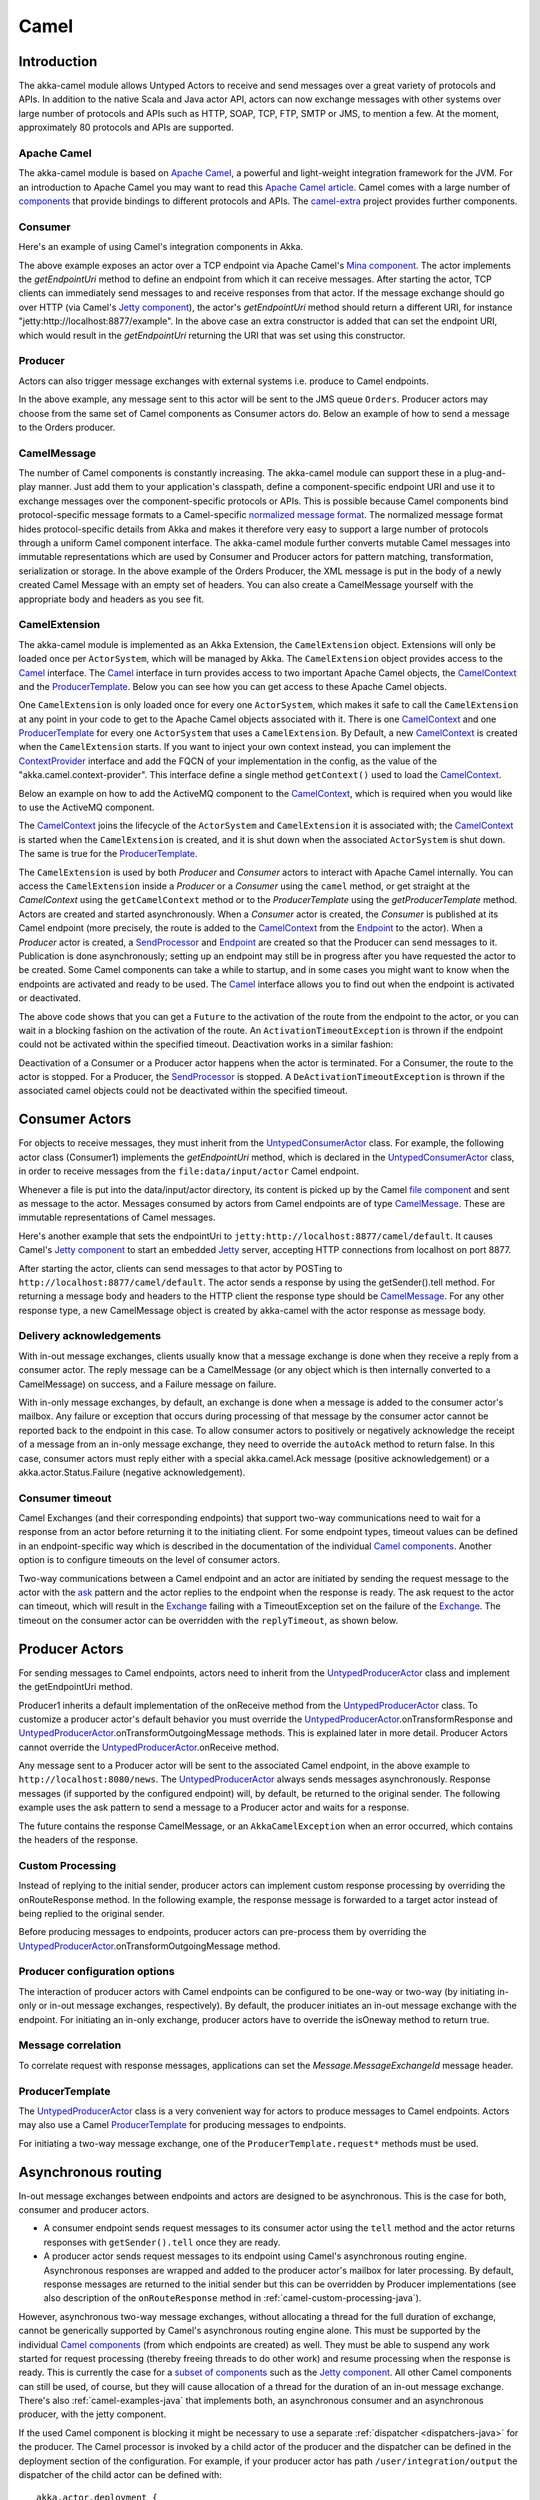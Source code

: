 
.. _camel-java:

#############
 Camel
#############

Introduction
============

The akka-camel module allows Untyped Actors to receive
and send messages over a great variety of protocols and APIs.
In addition to the native Scala and Java actor API, actors can now exchange messages with other systems over large number
of protocols and APIs such as HTTP, SOAP, TCP, FTP, SMTP or JMS, to mention a
few. At the moment, approximately 80 protocols and APIs are supported.

Apache Camel
------------
The akka-camel module is based on `Apache Camel`_, a powerful and light-weight
integration framework for the JVM. For an introduction to Apache Camel you may
want to read this `Apache Camel article`_. Camel comes with a
large number of `components`_ that provide bindings to different protocols and
APIs. The `camel-extra`_ project provides further components.

.. _Apache Camel: http://camel.apache.org/
.. _Apache Camel article: http://architects.dzone.com/articles/apache-camel-integration
.. _components: http://camel.apache.org/components.html
.. _camel-extra: http://code.google.com/p/camel-extra/

Consumer
--------
Here's an example of using Camel's integration components in Akka.

.. includecode:: code/docs/camel/MyEndpoint.java#Consumer-mina

The above example exposes an actor over a TCP endpoint via Apache
Camel's `Mina component`_. The actor implements the `getEndpointUri` method to define
an endpoint from which it can receive messages. After starting the actor, TCP
clients can immediately send messages to and receive responses from that
actor. If the message exchange should go over HTTP (via Camel's `Jetty
component`_), the actor's `getEndpointUri` method should return a different URI, for instance "jetty:http://localhost:8877/example".
In the above case an extra constructor is added that can set the endpoint URI, which would result in
the `getEndpointUri` returning the URI that was set using this constructor.

.. _Mina component: http://camel.apache.org/mina2.html
.. _Jetty component: http://camel.apache.org/jetty.html

Producer
--------
Actors can also trigger message exchanges with external systems i.e. produce to
Camel endpoints.

.. includecode:: code/docs/camel/Orders.java#Producer

In the above example, any message sent to this actor will be sent to
the JMS queue ``Orders``. Producer actors may choose from the same set of Camel
components as Consumer actors do.
Below an example of how to send a message to the Orders producer.

.. includecode:: code/docs/camel/ProducerTestBase.java#TellProducer

CamelMessage
------------
The number of Camel components is constantly increasing. The akka-camel module
can support these in a plug-and-play manner. Just add them to your application's
classpath, define a component-specific endpoint URI and use it to exchange
messages over the component-specific protocols or APIs. This is possible because
Camel components bind protocol-specific message formats to a Camel-specific
`normalized message format`__. The normalized message format hides
protocol-specific details from Akka and makes it therefore very easy to support
a large number of protocols through a uniform Camel component interface. The
akka-camel module further converts mutable Camel messages into immutable
representations which are used by Consumer and Producer actors for pattern
matching, transformation, serialization or storage. In the above example of the Orders Producer,
the XML message is put in the body of a newly created Camel Message with an empty set of headers.
You can also create a CamelMessage yourself with the appropriate body and headers as you see fit.

__ https://svn.apache.org/repos/asf/camel/tags/camel-2.8.0/camel-core/src/main/java/org/apache/camel/Message.java

CamelExtension
--------------
The akka-camel module is implemented as an Akka Extension, the ``CamelExtension`` object.
Extensions will only be loaded once per ``ActorSystem``, which will be managed by Akka.
The ``CamelExtension`` object provides access to the `Camel`_ interface.
The `Camel`_ interface in turn provides access to two important Apache Camel objects, the `CamelContext`_ and the `ProducerTemplate`_.
Below you can see how you can get access to these Apache Camel objects.

.. includecode:: code/docs/camel/CamelExtensionTest.java#CamelExtension

One ``CamelExtension`` is only loaded once for every one ``ActorSystem``, which makes it safe to call the ``CamelExtension`` at any point in your code to get to the
Apache Camel objects associated with it. There is one `CamelContext`_ and one `ProducerTemplate`_ for every one ``ActorSystem`` that uses a ``CamelExtension``.
By Default, a new `CamelContext`_ is created when the ``CamelExtension`` starts. If you want to inject your own context instead,
you can implement the `ContextProvider`_ interface and add the FQCN of your implementation in the config, as the value of the "akka.camel.context-provider".
This interface define a single method ``getContext()`` used to load the `CamelContext`_.

.. _ContextProvider: @github@/akka-camel/src/main/scala/akka/camel/ContextProvider.scala

Below an example on how to add the ActiveMQ component to the `CamelContext`_, which is required when you would like to use the ActiveMQ component.

.. includecode:: code/docs/camel/CamelExtensionTest.java#CamelExtensionAddComponent

The `CamelContext`_ joins the lifecycle of the ``ActorSystem`` and ``CamelExtension`` it is associated with; the `CamelContext`_ is started when
the ``CamelExtension`` is created, and it is shut down when the associated ``ActorSystem`` is shut down. The same is true for the `ProducerTemplate`_.

The ``CamelExtension`` is used by both `Producer` and `Consumer` actors to interact with Apache Camel internally.
You can access the ``CamelExtension`` inside a `Producer` or a `Consumer` using the ``camel`` method, or get straight at the `CamelContext`
using the ``getCamelContext`` method or to the `ProducerTemplate` using the `getProducerTemplate` method.
Actors are created and started asynchronously. When a `Consumer` actor is created, the `Consumer` is published at its Camel endpoint
(more precisely, the route is added to the `CamelContext`_ from the `Endpoint`_ to the actor).
When a `Producer` actor is created, a `SendProcessor`_ and `Endpoint`_ are created so that the Producer can send messages to it.
Publication is done asynchronously; setting up an endpoint may still be in progress after you have
requested the actor to be created. Some Camel components can take a while to startup, and in some cases you might want to know when the endpoints are activated and ready to be used.
The `Camel`_ interface allows you to find out when the endpoint is activated or deactivated.

.. includecode:: code/docs/camel/ActivationTestBase.java#CamelActivation

The above code shows that you can get a ``Future`` to the activation of the route from the endpoint to the actor, or you can wait in a blocking fashion on the activation of the route.
An ``ActivationTimeoutException`` is thrown if the endpoint could not be activated within the specified timeout. Deactivation works in a similar fashion:

.. includecode:: code/docs/camel/ActivationTestBase.java#CamelDeactivation

Deactivation of a Consumer or a Producer actor happens when the actor is terminated. For a Consumer, the route to the actor is stopped. For a Producer, the `SendProcessor`_ is stopped.
A ``DeActivationTimeoutException`` is thrown if the associated camel objects could not be deactivated within the specified timeout.

.. _Camel: @github@/akka-camel/src/main/scala/akka/camel/Camel.scala
.. _CamelContext: https://svn.apache.org/repos/asf/camel/tags/camel-2.8.0/camel-core/src/main/java/org/apache/camel/CamelContext.java
.. _ProducerTemplate: https://svn.apache.org/repos/asf/camel/tags/camel-2.8.0/camel-core/src/main/java/org/apache/camel/ProducerTemplate.java
.. _SendProcessor: https://svn.apache.org/repos/asf/camel/tags/camel-2.8.0/camel-core/src/main/java/org/apache/camel/processor/SendProcessor.java
.. _Endpoint: https://svn.apache.org/repos/asf/camel/tags/camel-2.8.0/camel-core/src/main/java/org/apache/camel/Endpoint.java

Consumer Actors
================

For objects to receive messages, they must inherit from the `UntypedConsumerActor`_
class. For example, the following actor class (Consumer1) implements the
`getEndpointUri` method, which is declared in the `UntypedConsumerActor`_ class, in order to receive
messages from the ``file:data/input/actor`` Camel endpoint.

.. _UntypedConsumerActor: @github@/akka-camel/src/main/scala/akka/camel/javaapi/UntypedConsumer.scala

.. includecode:: code/docs/camel/Consumer1.java#Consumer1

Whenever a file is put into the data/input/actor directory, its content is
picked up by the Camel `file component`_ and sent as message to the
actor. Messages consumed by actors from Camel endpoints are of type
`CamelMessage`_. These are immutable representations of Camel messages.

.. _file component: http://camel.apache.org/file2.html
.. _Message: @github@/akka-camel/src/main/scala/akka/camel/CamelMessage.scala


Here's another example that sets the endpointUri to
``jetty:http://localhost:8877/camel/default``. It causes Camel's `Jetty
component`_ to start an embedded `Jetty`_ server, accepting HTTP connections
from localhost on port 8877.

.. _Jetty component: http://camel.apache.org/jetty.html
.. _Jetty: http://www.eclipse.org/jetty/

.. includecode:: code/docs/camel/Consumer2.java#Consumer2

After starting the actor, clients can send messages to that actor by POSTing to
``http://localhost:8877/camel/default``. The actor sends a response by using the
getSender().tell method. For returning a message body and headers to the HTTP
client the response type should be `CamelMessage`_. For any other response type, a
new CamelMessage object is created by akka-camel with the actor response as message
body.

.. _Message: @github@/akka-camel/src/main/scala/akka/camel/CamelMessage.scala

.. _camel-acknowledgements-java:

Delivery acknowledgements
-------------------------

With in-out message exchanges, clients usually know that a message exchange is
done when they receive a reply from a consumer actor. The reply message can be a
CamelMessage (or any object which is then internally converted to a CamelMessage) on
success, and a Failure message on failure.

With in-only message exchanges, by default, an exchange is done when a message
is added to the consumer actor's mailbox. Any failure or exception that occurs
during processing of that message by the consumer actor cannot be reported back
to the endpoint in this case. To allow consumer actors to positively or
negatively acknowledge the receipt of a message from an in-only message
exchange, they need to override the ``autoAck`` method to return false.
In this case, consumer actors must reply either with a
special akka.camel.Ack message (positive acknowledgement) or a akka.actor.Status.Failure (negative
acknowledgement).

.. includecode:: code/docs/camel/Consumer3.java#Consumer3

.. _camel-timeout-java:

Consumer timeout
----------------

Camel Exchanges (and their corresponding endpoints) that support two-way communications need to wait for a response from
an actor before returning it to the initiating client.
For some endpoint types, timeout values can be defined in an endpoint-specific
way which is described in the documentation of the individual `Camel
components`_. Another option is to configure timeouts on the level of consumer actors.

.. _Camel components: http://camel.apache.org/components.html

Two-way communications between a Camel endpoint and an actor are
initiated by sending the request message to the actor with the `ask`_ pattern
and the actor replies to the endpoint when the response is ready. The ask request to the actor can timeout, which will
result in the `Exchange`_ failing with a TimeoutException set on the failure of the `Exchange`_.
The timeout on the consumer actor can be overridden with the ``replyTimeout``, as shown below.

.. includecode:: code/docs/camel/Consumer4.java#Consumer4
.. _Exchange: https://svn.apache.org/repos/asf/camel/tags/camel-2.8.0/camel-core/src/main/java/org/apache/camel/Exchange.java
.. _ask: @github@/akka-actor/src/main/scala/akka/pattern/Patterns.scala

Producer Actors
===============

For sending messages to Camel endpoints, actors need to inherit from the `UntypedProducerActor`_ class and implement the getEndpointUri method.

.. includecode:: code/docs/camel/Producer1.java#Producer1

Producer1 inherits a default implementation of the onReceive method from the
`UntypedProducerActor`_ class. To customize a producer actor's default behavior you must override the `UntypedProducerActor`_.onTransformResponse and
`UntypedProducerActor`_.onTransformOutgoingMessage methods. This is explained later in more detail.
Producer Actors cannot override the `UntypedProducerActor`_.onReceive method.

Any message sent to a Producer actor will be sent to
the associated Camel endpoint, in the above example to
``http://localhost:8080/news``. The `UntypedProducerActor`_ always sends messages asynchronously. Response messages (if supported by the
configured endpoint) will, by default, be returned to the original sender. The
following example uses the ask pattern to send a message to a
Producer actor and waits for a response.

.. includecode:: code/docs/camel/ProducerTestBase.java#AskProducer

The future contains the response CamelMessage, or an ``AkkaCamelException`` when an error occurred, which contains the headers of the response.

.. _camel-custom-processing-java:

Custom Processing
-----------------

Instead of replying to the initial sender, producer actors can implement custom
response processing by overriding the onRouteResponse method. In the following example, the response
message is forwarded to a target actor instead of being replied to the original
sender.

.. includecode:: code/docs/camel/ResponseReceiver.java#RouteResponse
.. includecode:: code/docs/camel/Forwarder.java#RouteResponse
.. includecode:: code/docs/camel/OnRouteResponseTestBase.java#RouteResponse

Before producing messages to endpoints, producer actors can pre-process them by
overriding the `UntypedProducerActor`_.onTransformOutgoingMessage method.

.. includecode:: code/docs/camel/Transformer.java#TransformOutgoingMessage

Producer configuration options
------------------------------

The interaction of producer actors with Camel endpoints can be configured to be
one-way or two-way (by initiating in-only or in-out message exchanges,
respectively). By default, the producer initiates an in-out message exchange
with the endpoint. For initiating an in-only exchange, producer actors have to override the isOneway method to return true.

.. includecode:: code/docs/camel/OnewaySender.java#Oneway

Message correlation
-------------------

To correlate request with response messages, applications can set the
`Message.MessageExchangeId` message header.

.. includecode:: code/docs/camel/ProducerTestBase.java#Correlate

ProducerTemplate
----------------

The `UntypedProducerActor`_ class is a very convenient way for actors to produce messages to Camel endpoints.
Actors may also use a Camel `ProducerTemplate`_ for producing messages to endpoints.

.. includecode:: code/docs/camel/MyActor.java#ProducerTemplate

For initiating a two-way message exchange, one of the
``ProducerTemplate.request*`` methods must be used.

.. includecode:: code/docs/camel/RequestBodyActor.java#RequestProducerTemplate

.. _UntypedProducerActor: @github@/akka-camel/src/main/scala/akka/camel/javaapi/UntypedProducerActor.scala
.. _ProducerTemplate: https://svn.apache.org/repos/asf/camel/tags/camel-2.8.0/camel-core/src/main/java/org/apache/camel/ProducerTemplate.java

.. _camel-asynchronous-routing-java:

Asynchronous routing
====================

In-out message exchanges between endpoints and actors are
designed to be asynchronous. This is the case for both, consumer and producer
actors.

* A consumer endpoint sends request messages to its consumer actor using the ``tell``
  method and the actor returns responses with ``getSender().tell`` once they are
  ready.

* A producer actor sends request messages to its endpoint using Camel's
  asynchronous routing engine. Asynchronous responses are wrapped and added to the
  producer actor's mailbox for later processing. By default, response messages are
  returned to the initial sender but this can be overridden by Producer
  implementations (see also description of the ``onRouteResponse`` method
  in :ref:`camel-custom-processing-java`).

However, asynchronous two-way message exchanges, without allocating a thread for
the full duration of exchange, cannot be generically supported by Camel's
asynchronous routing engine alone. This must be supported by the individual
`Camel components`_ (from which endpoints are created) as well. They must be
able to suspend any work started for request processing (thereby freeing threads
to do other work) and resume processing when the response is ready. This is
currently the case for a `subset of components`_ such as the `Jetty component`_.
All other Camel components can still be used, of course, but they will cause
allocation of a thread for the duration of an in-out message exchange. There's
also :ref:`camel-examples-java` that implements both, an asynchronous
consumer and an asynchronous producer, with the jetty component.

If the used Camel component is blocking it might be necessary to use a separate
:ref:`dispatcher <dispatchers-java>` for the producer. The Camel processor is 
invoked by a child actor of the producer and the dispatcher can be defined in 
the deployment section of the configuration. For example, if your producer actor 
has path ``/user/integration/output`` the dispatcher of the child actor can be 
defined with::

  akka.actor.deployment {
    /integration/output/* {
      dispatcher = my-dispatcher
    }
  }

.. _Camel components: http://camel.apache.org/components.html
.. _subset of components: http://camel.apache.org/asynchronous-routing-engine.html
.. _Jetty component: http://camel.apache.org/jetty.html

Custom Camel routes
===================

In all the examples so far, routes to consumer actors have been automatically
constructed by akka-camel, when the actor was started. Although the default
route construction templates, used by akka-camel internally, are sufficient for
most use cases, some applications may require more specialized routes to actors.
The akka-camel module provides two mechanisms for customizing routes to actors,
which will be explained in this section. These are:

* Usage of :ref:`camel-components-java` to access actors.
  Any Camel route can use these components to access Akka actors.

* :ref:`camel-intercepting-route-construction-java` to actors.
  This option gives you the ability to change routes that have already been added to Camel.
  Consumer actors have a hook into the route definition process which can be used to change the route.


.. _camel-components-java:

Akka Camel components
---------------------

Akka actors can be accessed from Camel routes using the `actor`_ Camel component. This component can be used to
access any Akka actor (not only consumer actors) from Camel routes, as described in the following sections.

.. _actor: @github@/akka-camel/src/main/scala/akka/camel/internal/component/ActorComponent.scala

.. _access-to-actors-java:

Access to actors
----------------

To access actors from custom Camel routes, the `actor`_ Camel
component should be used. It fully supports Camel's `asynchronous routing
engine`_.

.. _actor: @github@/akka-camel/src/main/scala/akka/camel/internal/component/ActorComponent.scala
.. _asynchronous routing engine: http://camel.apache.org/asynchronous-routing-engine.html

This component accepts the following endpoint URI format:

* ``[<actor-path>]?<options>``

where ``<actor-path>`` is the ``ActorPath`` to the actor. The ``<options>`` are
name-value pairs separated by ``&`` (i.e. ``name1=value1&name2=value2&...``).


URI options
^^^^^^^^^^^

The following URI options are supported:

.. tabularcolumns:: |l|l|l|L|

+--------------+----------+---------+------------------------------------------------+
| Name         | Type     | Default | Description                                    |
+==============+==========+=========+================================================+
| replyTimeout | Duration | false   | The reply timeout, specified in the same       |
|              |          |         | way that you use the duration in akka,         |
|              |          |         | for instance ``10 seconds`` except that        |
|              |          |         | in the url it is handy to use a +              |
|              |          |         | between the amount and the unit, like          |
|              |          |         | for example ``200+millis``                     |
|              |          |         |                                                |
|              |          |         | See also :ref:`camel-timeout-java`.            |
+--------------+----------+---------+------------------------------------------------+
| autoAck      | Boolean  | true    | If set to true, in-only message exchanges      |
|              |          |         | are auto-acknowledged when the message is      |
|              |          |         | added to the actor's mailbox. If set to        |
|              |          |         | false, actors must acknowledge the             |
|              |          |         | receipt of the message.                        |
|              |          |         |                                                |
|              |          |         | See also :ref:`camel-acknowledgements-java`.   |
+--------------+----------+---------+------------------------------------------------+

Here's an actor endpoint URI example containing an actor path::

   akka://some-system/user/myconsumer?autoAck=false&replyTimeout=100+millis

In the following example, a custom route to an actor is created, using the
actor's path.

.. includecode:: code/docs/camel/Responder.java#CustomRoute
.. includecode:: code/docs/camel/CustomRouteBuilder.java#CustomRoute
.. includecode:: code/docs/camel/CustomRouteTestBase.java#CustomRoute

The `CamelPath.toCamelUri` converts the `ActorRef` to the Camel actor component URI format which points to the actor endpoint as described above.
When a message is received on the jetty endpoint, it is routed to the Responder actor, which in return replies back to the client of
the HTTP request.


.. _camel-intercepting-route-construction-java:

Intercepting route construction
-------------------------------

The previous section, :ref:`camel-components-java`, explained how to setup a route to
an actor manually.
It was the application's responsibility to define the route and add it to the current CamelContext.
This section explains a more convenient way to define custom routes: akka-camel is still setting up the routes to consumer actors
(and adds these routes to the current CamelContext) but applications can define extensions to these routes.
Extensions can be defined with Camel's `Java DSL`_ or `Scala DSL`_. For example, an extension could be a custom error handler that redelivers messages from an endpoint to an actor's bounded mailbox when the mailbox was full.

.. _Java DSL: http://camel.apache.org/dsl.html
.. _Scala DSL: http://camel.apache.org/scala-dsl.html

The following examples demonstrate how to extend a route to a consumer actor for
handling exceptions thrown by that actor.

.. includecode:: code/docs/camel/ErrorThrowingConsumer.java#ErrorThrowingConsumer

The above ErrorThrowingConsumer sends the Failure back to the sender in preRestart
because the Exception that is thrown in the actor would
otherwise just crash the actor, by default the actor would be restarted, and the response would never reach the client of the Consumer.

The akka-camel module creates a RouteDefinition instance by calling
from(endpointUri) on a Camel RouteBuilder (where endpointUri is the endpoint URI
of the consumer actor) and passes that instance as argument to the route
definition handler \*). The route definition handler then extends the route and
returns a ProcessorDefinition (in the above example, the ProcessorDefinition
returned by the end method. See the `org.apache.camel.model`__ package for
details). After executing the route definition handler, akka-camel finally calls
a to(targetActorUri) on the returned ProcessorDefinition to complete the
route to the consumer actor (where targetActorUri is the actor component URI as described in :ref:`access-to-actors-java`).
If the actor cannot be found, a `ActorNotRegisteredException` is thrown.

\*) Before passing the RouteDefinition instance to the route definition handler,
akka-camel may make some further modifications to it.

__ https://svn.apache.org/repos/asf/camel/tags/camel-2.8.0/camel-core/src/main/java/org/apache/camel/model/

.. _camel-examples-java:

Examples
========

The `Lightbend Activator <http://www.lightbend.com/platform/getstarted>`_
tutorial named `Akka Camel Samples with Java <http://www.lightbend.com/activator/template/akka-sample-camel-java>`_
contains 3 samples:

 * Asynchronous routing and transformation - This example demonstrates how to implement consumer and 
   producer actors that support :ref:`camel-asynchronous-routing-java` with their Camel endpoints.
 
 * Custom Camel route - Demonstrates the combined usage of a ``Producer`` and a
   ``Consumer`` actor as well as the inclusion of a custom Camel route.

 * Quartz Scheduler Example - Showing how simple is to implement a cron-style scheduler by
   using the Camel Quartz component

Configuration
=============

There are several configuration properties for the Camel module, please refer
to the :ref:`reference configuration <config-akka-camel>`.

Additional Resources
====================
For an introduction to akka-camel 2, see also the Peter Gabryanczyk's talk `Migrating akka-camel module to Akka 2.x`_.

For an introduction to akka-camel 1, see also the `Appendix E - Akka and Camel`_
(pdf) of the book `Camel in Action`_.

.. _Appendix E - Akka and Camel: http://www.manning.com/ibsen/appEsample.pdf
.. _Camel in Action: http://www.manning.com/ibsen/
.. _Migrating akka-camel module to Akka 2.x: http://skillsmatter.com/podcast/scala/akka-2-x

Other, more advanced external articles (for version 1) are:

* `Akka Consumer Actors: New Features and Best Practices <http://krasserm.blogspot.com/2011/02/akka-consumer-actors-new-features-and.html>`_
* `Akka Producer Actors: New Features and Best Practices <http://krasserm.blogspot.com/2011/02/akka-producer-actor-new-features-and.html>`_

